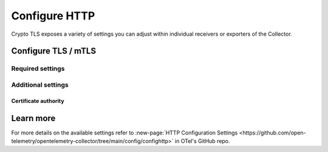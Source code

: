 .. _collector-common-config-http:

*********************************************************************************
Configure HTTP
*********************************************************************************

Crypto TLS exposes a variety of settings you can adjust within individual receivers or exporters of the Collector. 



Configure TLS / mTLS 
=============================================================================================



Required settings
---------------------------------


Additional settings
---------------------------------

Certificate authority
^^^^^^^^^^^^^^^^^^^^^^^^^^^^^^^^^^^^^^^^^^^^^^^



Learn more
=============================================================================================

For more details on the available settings refer to :new-page:`HTTP Configuration Settings <https://github.com/open-telemetry/opentelemetry-collector/tree/main/config/confighttp>` in OTel's GitHub repo.
